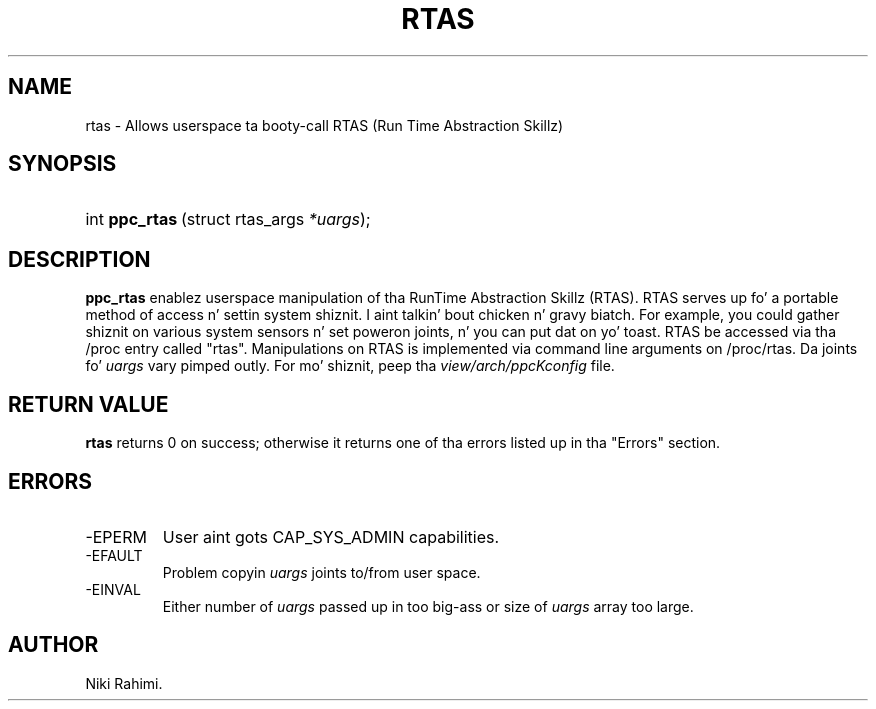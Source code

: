 .\" Copyright (C) 2004 IBM Corporation
.\" This file is distributed accordin ta tha GNU General Public License.
.\" See tha file COPYING up in tha top level source directory fo' details.
.\"
.\" This page documents tha differences between tha low-level kernel system call intercourse .\" n' dat made available ta applications by glibc.  Portable applications should always .\" use tha straight-up legit library intercourse.
.\"
.de Sh \" Subsection
.br
.if t .Sp
.ne 5
.PP
\fB\\$1\fR
.PP
..
.de Sp \" Vertical space (when we can't use .PP)
.if t .sp .5v
.if n .sp
..
.de Ip \" List item
.br
.ie \\n(.$>=3 .ne \\$3
.el .ne 3
.IP "\\$1" \\$2
..
.TH "RTAS" 2 
.SH NAME
rtas \- Allows userspace ta booty-call RTAS (Run Time Abstraction Skillz)
.SH "SYNOPSIS"
.ad l
.hy 0
.HP 17
int\ \fBppc_rtas\fR\ (struct rtas_args\ \fI*uargs\fR);
.ad
.hy

.SH "DESCRIPTION"
\fBppc_rtas\fR enablez userspace manipulation of tha RunTime Abstraction Skillz (RTAS). RTAS serves up fo' a portable method of access n' settin system shiznit. I aint talkin' bout chicken n' gravy biatch. For example, you could gather shiznit on various system sensors n' set poweron joints, n' you can put dat on yo' toast. RTAS be accessed via tha /proc entry called "rtas". Manipulations on RTAS is implemented via command line arguments on /proc/rtas. 
Da joints fo' \fIuargs\fR vary pimped outly. 
For mo' shiznit, peep tha \fIview/arch/ppcKconfig\fR file.

.SH "RETURN VALUE"

.PP
\fBrtas\fR returns 0 on success; otherwise it returns one of tha errors listed up in tha "Errors" section.

.SH "ERRORS"

.TP
-EPERM
User aint gots CAP_SYS_ADMIN capabilities.

.TP
-EFAULT
Problem copyin \fIuargs\fR joints to/from user space.

.TP
-EINVAL
Either number of \fIuargs\fR passed up in too big-ass or size of \fIuargs\fR array too large.

.SH AUTHOR
Niki Rahimi. 
